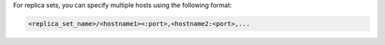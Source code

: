 For replica sets, you can specify multiple hosts using the following
format:

.. code-block:: javascript

   <replica_set_name>/<hostname1><:port>,<hostname2:<port>,...